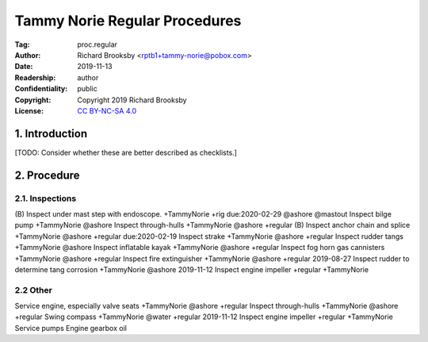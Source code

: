 .. -*- mode: rst; coding: utf-8 -*-

==============================
Tammy Norie Regular Procedures
==============================

:Tag: proc.regular
:Author: Richard Brooksby <rptb1+tammy-norie@pobox.com>
:Date: 2019-11-13
:Readership: author
:Confidentiality: public
:Copyright: Copyright 2019 Richard Brooksby
:License: `CC BY-NC-SA 4.0`_

.. _CC BY-NC-SA 4.0: http://creativecommons.org/licenses/by-nc-sa/4.0/


1. Introduction
===============

[TODO: Consider whether these are better described as checklists.]


2. Procedure
============

2.1. Inspections
----------------

(B) Inspect under mast step with endoscope. +TammyNorie +rig due:2020-02-29 @ashore @mastout
Inspect bilge pump +TammyNorie @ashore
Inspect through-hulls +TammyNorie @ashore +regular
(B) Inspect anchor chain and splice +TammyNorie @ashore +regular due:2020-02-19
Inspect strake +TammyNorie @ashore +regular
Inspect rudder tangs +TammyNorie @ashore
Inspect inflatable kayak +TammyNorie @ashore +regular
Inspect fog horn gas cannisters +TammyNorie @ashore +regular
Inspect fire extinguisher +TammyNorie @ashore +regular
2019-08-27 Inspect rudder to determine tang corrosion  +TammyNorie @ashore
2019-11-12 Inspect engine impeller +regular +TammyNorie


2.2 Other
---------
Service engine, especially valve seats +TammyNorie @ashore +regular
Inspect through-hulls +TammyNorie @ashore +regular
Swing compass +TammyNorie @water +regular
2019-11-12 Inspect engine impeller +regular +TammyNorie
Service pumps
Engine gearbox oil
